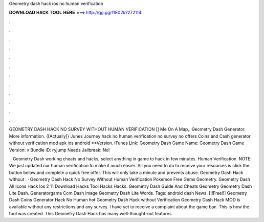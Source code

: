 Geometry dash hack ios no human verification



𝐃𝐎𝐖𝐍𝐋𝐎𝐀𝐃 𝐇𝐀𝐂𝐊 𝐓𝐎𝐎𝐋 𝐇𝐄𝐑𝐄 ===> http://gg.gg/11802k?272114



.



.



.



.



.



.



.



.



.



.



.



.

GEOMETRY DASH HACK NO SURVEY WITHOUT HUMAN VERIFICATION [] Me On A Map,. Geometry Dash Generator. More information. {[Actually]} Junes Journey hack no human verification no survey no offers Coins and Cash generator without verification mod apk ios android **Version. iTunes Link: ‎Geometry Dash Game Name: Geometry Dash Game Version: v Bundle ID: ryjump Needs Jailbreak: No!

 · Geometry Dash working cheats and hacks, select anything in game to hack in few minutes. Human Verification. NOTE: We just updated our human verification to make it much easier. All you need to do to receive your resources is click the button below and complete a quick free offer. This will only take a minute and prevents abuse. Geometry Dash Hack without . · Geometry Dash Hack No Survey Without Human Verification Pokemon Free Gems Geometry. Geometry Dash All Icons Hack Ios 2 11 Download Hacks Tool Hacks Hacks. Geometry Dash Guide And Cheats Geometry Geometry Dash Lite Dash. Generatorgame Com Dash Image Geometry Dash Lite Words. Tags: android dash News. [!!Free!!] Geometry Dash Coins Generator Hack No Human hot  Geometry Dash Hack without Verification Geometry Dash Hack MOD is available without any restrictions and any survey. I have yet to receive a complaint about the game ban. This is how the tool was created. This Geometry Dash Hack has many well-thought-out features.
